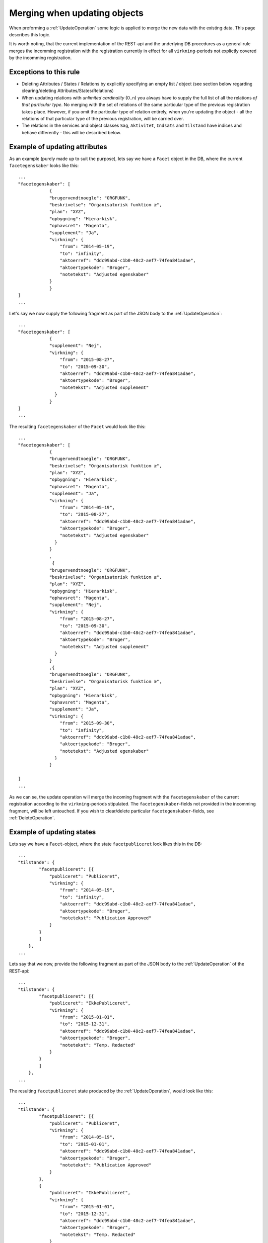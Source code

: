 .. _API-merging:

=============================
Merging when updating objects
=============================

When preforming a :ref:`UpdateOperation` some logic is applied to merge the new
data with the existing data. This page describes this logic.

It is worth noting, that the current implementation of the REST-api and the
underlying DB procedures as a general rule merges the incomming registration
with the registration currently in effect for all ``virkning``-periods not
explictly covered by the incomming registration.


Exceptions to this rule
=======================

- Deleting Attributes / States / Relations by explicitly specifying an empty
  list / object
  (see section below regarding clearing/deleting Attributes/States/Relations)
- When updating relations with *unlimited cardinality* (0..n) you always have to
  supply the full list of all the relations *of that particular type*. No
  merging with the set of relations of the same particular type of the previous
  registration takes place. However, if you omit the particular type of
  relation entirely, when you're updating the object - all the relations of that
  particular type of the previous registration, will be carried over.
- The relations in the services and object classes ``Sag``, ``Aktivitet``,
  ``Indsats`` and ``Tilstand`` have indices and behave differently - this will
  be described below.


Example of updating attributes
==============================

As an example (purely made up to suit the purpose), lets say we have a ``Facet``
object in the DB, where the current ``facetegenskaber`` looks like this::

  ...
  "facetegenskaber": [
              {
              "brugervendtnoegle": "ORGFUNK",
              "beskrivelse": "Organisatorisk funktion æ",
              "plan": "XYZ",
              "opbygning": "Hierarkisk",
              "ophavsret": "Magenta",
              "supplement": "Ja",
              "virkning": {
                  "from": "2014-05-19",
                  "to": "infinity",
                  "aktoerref": "ddc99abd-c1b0-48c2-aef7-74fea841adae",
                  "aktoertypekode": "Bruger",
                  "notetekst": "Adjusted egenskaber"
              }
              }
  ]
  ...

Let's say we now supply the following fragment as part of the JSON body to the
:ref:`UpdateOperation`::

  ...
  "facetegenskaber": [
              {
              "supplement": "Nej",
              "virkning": {
                  "from": "2015-08-27",
                  "to": "2015-09-30",
                  "aktoerref": "ddc99abd-c1b0-48c2-aef7-74fea841adae",
                  "aktoertypekode": "Bruger",
                  "notetekst": "Adjusted supplement"
                }
              }
  ]
  ...

The resulting ``facetegenskaber`` of the ``Facet`` would look like this::

  ...
  "facetegenskaber": [
              {
              "brugervendtnoegle": "ORGFUNK",
              "beskrivelse": "Organisatorisk funktion æ",
              "plan": "XYZ",
              "opbygning": "Hierarkisk",
              "ophavsret": "Magenta",
              "supplement": "Ja",
              "virkning": {
                  "from": "2014-05-19",
                  "to": "2015-08-27",
                  "aktoerref": "ddc99abd-c1b0-48c2-aef7-74fea841adae",
                  "aktoertypekode": "Bruger",
                  "notetekst": "Adjusted egenskaber"
                }
              }
              ,
               {
              "brugervendtnoegle": "ORGFUNK",
              "beskrivelse": "Organisatorisk funktion æ",
              "plan": "XYZ",
              "opbygning": "Hierarkisk",
              "ophavsret": "Magenta",
              "supplement": "Nej",
              "virkning": {
                  "from": "2015-08-27",
                  "to": "2015-09-30",
                  "aktoerref": "ddc99abd-c1b0-48c2-aef7-74fea841adae",
                  "aktoertypekode": "Bruger",
                  "notetekst": "Adjusted supplement"
                }
              }
              ,{
              "brugervendtnoegle": "ORGFUNK",
              "beskrivelse": "Organisatorisk funktion æ",
              "plan": "XYZ",
              "opbygning": "Hierarkisk",
              "ophavsret": "Magenta",
              "supplement": "Ja",
              "virkning": {
                  "from": "2015-09-30",
                  "to": "infinity",
                  "aktoerref": "ddc99abd-c1b0-48c2-aef7-74fea841adae",
                  "aktoertypekode": "Bruger",
                  "notetekst": "Adjusted egenskaber"
                }
              }

  ]
  ...

As we can se, the update operation will merge the incoming fragment with the
``facetegenskaber`` of the current registration according to the
``virkning``-periods stipulated. The ``facetegenskaber``-fields not provided in
the incomming fragment, will be left untouched. If you wish to clear/delete
particular ``facetegenskaber``-fields, see :ref:`DeleteOperation`.


Example of updating states
==========================

Lets say we have a ``Facet``-object, where the state ``facetpubliceret`` look
likes this in the DB::

  ...
  "tilstande": {
          "facetpubliceret": [{
              "publiceret": "Publiceret",
              "virkning": {
                  "from": "2014-05-19",
                  "to": "infinity",
                  "aktoerref": "ddc99abd-c1b0-48c2-aef7-74fea841adae",
                  "aktoertypekode": "Bruger",
                  "notetekst": "Publication Approved"
              }
          }
          ]
      },
  ...

Lets say that we now, provide the following fragment as part of the JSON body to
the :ref:`UpdateOperation` of the REST-api::

  ...
  "tilstande": {
          "facetpubliceret": [{
              "publiceret": "IkkePubliceret",
              "virkning": {
                  "from": "2015-01-01",
                  "to": "2015-12-31",
                  "aktoerref": "ddc99abd-c1b0-48c2-aef7-74fea841adae",
                  "aktoertypekode": "Bruger",
                  "notetekst": "Temp. Redacted"
              }
          }
          ]
      },
  ...

The resulting ``facetpubliceret`` state produced by the :ref:`UpdateOperation`,
would look like this::

  ...
  "tilstande": {
          "facetpubliceret": [{
              "publiceret": "Publiceret",
              "virkning": {
                  "from": "2014-05-19",
                  "to": "2015-01-01",
                  "aktoerref": "ddc99abd-c1b0-48c2-aef7-74fea841adae",
                  "aktoertypekode": "Bruger",
                  "notetekst": "Publication Approved"
              }
          },
          {
              "publiceret": "IkkePubliceret",
              "virkning": {
                  "from": "2015-01-01",
                  "to": "2015-12-31",
                  "aktoerref": "ddc99abd-c1b0-48c2-aef7-74fea841adae",
                  "aktoertypekode": "Bruger",
                  "notetekst": "Temp. Redacted"
              }
          },
          {
              "publiceret": "Publiceret",
              "virkning": {
                  "from": "2015-12-31",
                  "to": "infinity",
                  "aktoerref": "ddc99abd-c1b0-48c2-aef7-74fea841adae",
                  "aktoertypekode": "Bruger",
                  "notetekst": "Publication Approved"
              }
          }
          ]
      },
  ...

Hopefully it can be seen, that the :ref:`UpdateOperation` will merge the incoming
fragment with the ``facetpubliceret`` state of the current registration according to
the ``virkning``-periods stipulated. If you wish to clear/delete particular
states, see :ref:`DeleteOperation`.


.. _UpdatingRelations:

Example of updating relations
=============================

As described in the top section we differentiate between relations with
cardinality 0..1 and 0..n.

Lets say we have an ``Facet``-object in the database, which has the following
``ansvarlig`` (cardinality 0..1) relation in place::

  ...
  "relationer": {
          "ansvarlig": [
          {
              "uuid": "ddc99abd-c1b0-48c2-aef7-74fea841adae",
              "virkning": {
                  "from": "2014-05-19",
                  "to": "infinity",
                  "aktoerref": "ddc99abd-c1b0-48c2-aef7-74fea841adae",
                  "aktoertypekode": "Bruger",
                  "notetekst": "Initial Responsible Set"
              }
          }
        ]
      }
  ...


Lets say we now provide the following fragment as part of the incoming JSON body
sent to the :ref:`UpdateOperation`::

  ...
  "relationer": {
          "ansvarlig": [
          {
              "uuid": "ef2713ee-1a38-4c23-8fcb-3c4331262194",
              "virkning": {
                  "from": "2015-02-14",
                  "to": "2015-06-20",
                  "aktoerref": "ddc99abd-c1b0-48c2-aef7-74fea841adae",
                  "aktoertypekode": "Bruger",
                  "notetekst": "Change of responsible"
              }
          }
          ]
        }
  ...

The resulting ``ansvarlig``-relation of the ``Facet``-object would look like
this::

  ...
  "relationer": {
          "ansvarlig": [
          {
              "uuid": "ddc99abd-c1b0-48c2-aef7-74fea841adae",
              "virkning": {
                  "from": "2014-05-19",
                  "to": "2015-02-14",
                  "aktoerref": "ddc99abd-c1b0-48c2-aef7-74fea841adae",
                  "aktoertypekode": "Bruger",
                  "notetekst": "Initial Responsible Set"
              }
          }
          ,{
              "uuid": "ef2713ee-1a38-4c23-8fcb-3c4331262194",
              "virkning": {
                  "from": "2015-02-14",
                  "to": "2015-06-20",
                  "aktoerref": "ddc99abd-c1b0-48c2-aef7-74fea841adae",
                  "aktoertypekode": "Bruger",
                  "notetekst": "Change of responsible"
              }
          },
           {
              "uuid": "ddc99abd-c1b0-48c2-aef7-74fea841adae",
              "virkning": {
                  "from": "2015-06-20",
                  "to": "infinity",
                  "aktoerref": "ddc99abd-c1b0-48c2-aef7-74fea841adae",
                  "aktoertypekode": "Bruger",
                  "notetekst": "Initial Responsible Set"
              }
          }
        ]
      }
  ...

As it can be seen, the :ref:`UpdateOperation` has merged the incoming relation
with the ``ansvarlig``-relation of the previous registration.

If you wish to delete / clear relations, see the section regading
:ref:`DeleteOperation`.

If we want to update relations of a type with unlimited cardinality, we need to
supply *the full list* of the relations of that particalar type to the
:ref:`UpdateOperation`. Lets say we have a ``Facet``-object in the DB with the
following ``redaktoerer``-relations in place::

  ...
  "relationer": {
     "redaktoerer": [
            {
                "uuid": "ef2713ee-1a38-4c23-8fcb-3c4331262194",
                "virkning": {
                    "from": "2014-05-19",
                    "to": "infinity",
                    "aktoerref": "ddc99abd-c1b0-48c2-aef7-74fea841adae",
                    "aktoertypekode": "Bruger",
                    "notetekst": "First editor set"
                }
            },
                {
                    "uuid": "ddc99abd-c1b0-48c2-aef7-74fea841adae",
                    "virkning": {
                        "from": "2015-08-20",
                        "to": "infinity",
                        "aktoerref": "ddc99abd-c1b0-48c2-aef7-74fea841adae",
                        "aktoertypekode": "Bruger",
                        "notetekst": "Second editor set"
                    }
                }
            ]
        }
  ...


Lets say we now provide the following fragment as part of the JSON body sent to
the :ref:`UpdateOperation`::

  ...
  "relationer": {
     "redaktoerer": [
                {
                    "uuid": "ddc99abd-c1b0-48c2-aef7-74fea841adae",
                    "virkning": {
                        "from": "2015-08-26",
                        "to": "infinity",
                        "aktoerref": "ddc99abd-c1b0-48c2-aef7-74fea841adae",
                        "aktoertypekode": "Bruger",
                        "notetekst": "Single editor now"
                    }
                }
            ]
        }
  ...

The resulting ``redaktoerer``-part of the relations of the ``Facet``-object,
will look like this::

  ...
  "relationer": {
     "redaktoerer": [
                {
                    "uuid": "ddc99abd-c1b0-48c2-aef7-74fea841adae",
                    "virkning": {
                        "from": "2015-08-26",
                        "to": "infinity",
                        "aktoerref": "ddc99abd-c1b0-48c2-aef7-74fea841adae",
                        "aktoertypekode": "Bruger",
                        "notetekst": "Single editor now"
                    }
                }
            ]
        }
  ...


As we can see no merging has taken place, as we in this example are updating
relations of a type with unlimited cardinality (0..n).

As explained above, this works differently for "new-style" relations, i.e.
relations with indices - specifically, the object classes ``Sag``, ``Indsats``,
``Aktivitet`` and ``Tilstand``.

Also see the section named :ref:`DeleteOperation` for info regarding clearing
relations.


Relations of type ``Sag``, ``Indsats``, ``Tilstand`` and ``Aktivitet``
----------------------------------------------------------------------

The relations with unlimited cardinality (0..n) of the ``Sag``, ``Indsats``,
``Tilstand`` and ``Aktivitet``-objects are different from the relations of the
other object types, as they operate with an 'index' field. This means that you
can update relations with unlimited cardinality without specifying the full list
of the relations of the given type. You can update a specific relation instance,
making use of its index value.

Lets say that you have a ``Sag``-object with the following
``andrebehandlere``-relations in place in the DB::

  ...
  "relationer": {
        "andrebehandlere": [{
            "objekttype": "Bruger",
            "indeks": 1,
            "uuid": "ff2713ee-1a38-4c23-8fcb-3c4331262194",
            "virkning": {
                "from": "2014-05-19",
                "to": "infinity",
                "aktoerref": "ddc99abd-c1b0-48c2-aef7-74fea841adae",
                "aktoertypekode": "Bruger",
                "notetekst": "As per meeting d.2014-05-19"
            }
        },
        {
            "objekttype": "Organisation",
            "indeks": 2,
            "uuid": "ddc99abd-c1b0-48c2-aef7-74fea841adae"
            ,"virkning": {
                "from": "2015-02-20",
                "to": "infinity",
                "aktoerref": "ddc99abd-c1b0-48c2-aef7-74fea841adae",
                "aktoertypekode": "Bruger",
                "notetekst": "As per meeting 2015-02-20"
            },
        }
        ]
  }
  ...

Lets say you now provide the following fragment as part of the JSON body
provided to the :ref:`UpdateOperation` of the ``Sag``-object::

  ...
  "relationer": {
  "andrebehandlere": [
              {
                "objekttype": "Organisation",
                "indeks": 2,
                "uuid": "ddc99abd-c1b0-48c2-aef7-74fea841adae",
                "virkning": {
                    "from": "2015-05-20",
                    "to": "2015-08-20",
                    "aktoerref": "ddc99abd-c1b0-48c2-aef7-74fea841adae",
                    "aktoertypekode": "Bruger",
                    "notetekst": "As per meeting d.2015-02-20"
                },
            },
            {
                "objekttype": "Organisation",
                "uuid": "ef2713ee-1a38-4c23-8fcb-3c4331262194"
                ,"virkning": {
                    "from": "2015-08-20",
                    "to": "infinity",
                    "aktoerref": "ddc99abd-c1b0-48c2-aef7-74fea841adae",
                    "aktoertypekode": "Bruger",
                    "notetekst": "As per meeting 2015-08-20"
                },
            },
        ]
  }
  ...

The result would be the following::

  ...
  "relationer": {
  "andrebehandlere": [
              {
                "objekttype": "Bruger",
                "indeks": 1,
                "uuid": "ff2713ee-1a38-4c23-8fcb-3c4331262194",
                "virkning": {
                    "from": "2014-05-19",
                    "to": "infinity",
                    "aktoerref": "ddc99abd-c1b0-48c2-aef7-74fea841adae",
                    "aktoertypekode": "Bruger",
                    "notetekst": "As per meeting d.2014-05-19"
                },
            },
              {
                "objekttype": "Organisation",
                "indeks": 2,
                "uuid": "ddc99abd-c1b0-48c2-aef7-74fea841adae"
                ,"virkning": {
                    "from": "2015-05-20",
                    "to": "2015-08-20",
                    "aktoerref": "ddc99abd-c1b0-48c2-aef7-74fea841adae",
                    "aktoertypekode": "Bruger",
                    "notetekst": "As per meeting d.2015-02-20"
                },
            },
            {
                "objekttype": "Organisation",
                "indeks": 3,
                "uuid": "ef2713ee-1a38-4c23-8fcb-3c4331262194"
                ,"virkning": {
                    "from": "2015-08-20",
                    "to": "infinity",
                    "aktoerref": "ddc99abd-c1b0-48c2-aef7-74fea841adae",
                    "aktoertypekode": "Bruger",
                    "notetekst": "As per meeting 2015-08-20"
                },
            },
        ]
  }
  ...

As can be seen, the relation with ``"indeks": 2`` has been updated and a new
relation with ``"indeks": 3`` has been created. The relation with ``"indeks":
1`` has been carried over from the previous registration. Please notice, that in
the case of relations *of unlimited cardinality* for the ``Sag``-object, there
is no merge logic regarding ``virkning``-periods.

To delete / clear a relation with a given ``indeks``, you specify a blank ``uuid``
and/or a blank ``urn`` for that particular ``indeks``.

Please notice, that for the :ref:`UpdateOperation`, :ref:`CreateOperation` and
:ref:`ImportOperation` of the ``Sag``-object, the rule is, that if you supply an
``indeks``-value that is unknown in the database, the specified ``indeks``-value
will be ignored, and a new relation instance will be created with an
``indeks``-value computed by the logic in the DB-server. For the
:ref:`CreateOperation` and :ref:`ImportOperation`, this will be all the
specified index values.

Updating relations with cardinality 0..1 of the ``Sag``-object is done similarly
to updating relations of objects of other types. Any specified ``indeks``-values
are ignored and blanked by the logic of the :ref:`UpdateOperation`. Otherwise
consult :ref:`UpdatingRelations` for examples and more info regarding this.

